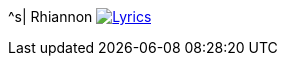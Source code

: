 ^s| [big]#Rhiannon#
image:button-lyrics.png[Lyrics, window=_blank, link=https://www.azlyrics.com/lyrics/fleetwoodmac/rhiannon.html]
